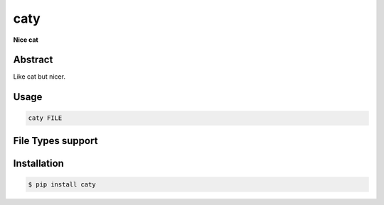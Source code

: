 ########
caty
########

**Nice cat**

========
Abstract
========

Like cat but nicer.

=====
Usage
=====

.. code-block:: shell

    caty FILE


==================
File Types support
==================



============
Installation
============

.. code-block:: shell 

    $ pip install caty


